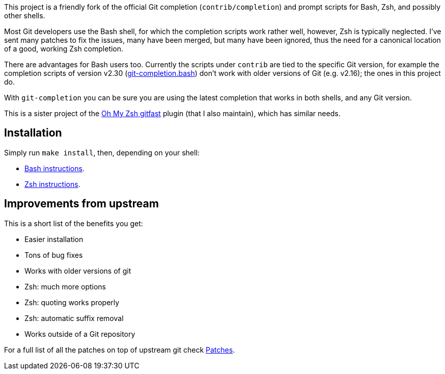 This project is a friendly fork of the official Git completion
(`contrib/completion`) and prompt scripts for Bash, Zsh, and possibly other
shells.

Most Git developers use the Bash shell, for which the completion scripts work
rather well, however, Zsh is typically neglected. I've sent many patches to fix
the issues, many have been merged, but many have been ignored, thus the need for
a canonical location of a good, working Zsh completion.

There are advantages for Bash users too. Currently the scripts under `contrib` are tied to the
specific Git version, for example the completion scripts of version v2.30
(https://git.kernel.org/pub/scm/git/git.git/plain/contrib/completion/git-completion.bash?h=v2.30.0[git-completion.bash])
don't work with older versions of Git (e.g. v2.16); the ones in
this project do.

With `git-completion` you can be sure you are using the latest completion that
works in both shells, and any Git version.

This is a sister project of the
https://github.com/ohmyzsh/ohmyzsh/tree/master/plugins/gitfast[Oh My Zsh
gitfast] plugin (that I also maintain), which has similar needs.

== Installation ==

Simply run `make install`, then, depending on your shell:

* https://github.com/felipec/git-completion/wiki/Bash[Bash instructions].
* https://github.com/felipec/git-completion/wiki/Zsh[Zsh instructions].

== Improvements from upstream ==

This is a short list of the benefits you get:

* Easier installation
* Tons of bug fixes
* Works with older versions of git
* Zsh: much more options
* Zsh: quoting works properly
* Zsh: automatic suffix removal
* Works outside of a Git repository

For a full list of all the patches on top of upstream git check
https://github.com/felipec/git-completion/wiki/Patches[Patches].
